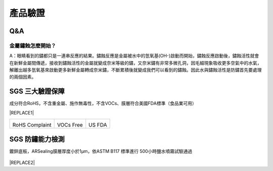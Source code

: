 
.. _h174fb648377959437b5c1f697c1c40:

產品驗證
########

.. _h44272b321b7648e4344803c5f193a40:

Q&A
===

.. _h5c462122702e7cc06763134049d56:

金屬鏽蝕怎麼開始？
------------------

A：眼睛看到的鏽都只是一連串反應的結果。鏽蝕反應是金屬被水中的氫氧基(OH-)啟動而開始，鏽蝕反應啟動後，鏽蝕活性就會在新鮮金屬間傳遞，接收到鏽蝕活性的金屬就變成奈米等級的鏽，又奈米鏽有非常多微孔洞，因毛細現象吸收更多空氣中的水氣，解離出越多氫氧基來啟動更多新鮮金屬轉成奈米鏽，不斷累積後就變成我們可以看到的鏽蝕。因此水與鏽蝕活性是防鏽首先要處理的兩個因素。

.. _h621a43fb1c1a26452669741c642e:

SGS 三大驗證保障
================

成分符合RoHS，不含重金屬、施作無毒性，不含VOCs、膜層符合美國FDA標準（食品業可用）


|REPLACE1|

.. _h2c1d74277104e41780968148427e:





+--------------+----------+----------+
|\ |IMG1|\     |\ |IMG2|\ |\ |IMG3|\ |
|              |          |          |
|RoHS Complaint|VOCs Free |US FDA    |
|              |          |          |
+--------------+----------+----------+

.. _h621a43fb1c1a26452669741c642e:

SGS 防鏽能力檢測
================

鍍鋅底板，ARSealing膜層厚度小於1μm，依ASTM B117 標準進行 500小時鹽水噴霧試驗通過

 \ |IMG4|\ 


|REPLACE2|


.. bottom of content


.. |REPLACE1| raw:: html

    <style>
    td {
       border: solid 1px #ffffff !important;
    }
    </style>
.. |REPLACE2| raw:: html

    <style>
    div.wy-grid-for-nav li.wy-breadcrumbs-aside {
      display:none;
    }
    div.rtd-pro.wy-menu, div.rst-pro.wy-menu{
      margin-top:100%;
      opacity: 0.5;
    }
    </style>
.. |IMG1| image:: static/Veri-test_1.png
   :height: 242 px
   :width: 170 px

.. |IMG2| image:: static/Veri-test_2.png
   :height: 240 px
   :width: 169 px

.. |IMG3| image:: static/Veri-test_3.png
   :height: 245 px
   :width: 173 px

.. |IMG4| image:: static/Veri-test_4.png
   :height: 250 px
   :width: 180 px
